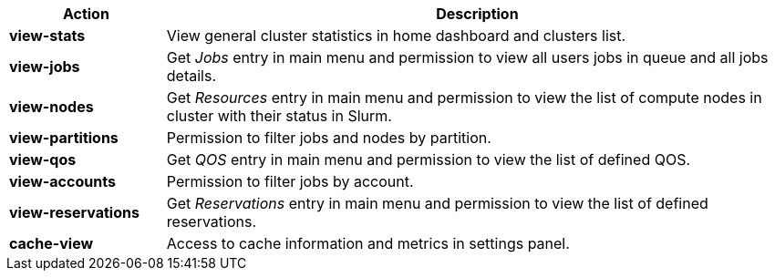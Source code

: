 ////
    Do not modify this file directly, it is automatically generated by combining
    the Python script `docs/utils/gen-conf-policy.py` and the template
    `docs/utils/policy-actions.adoc.j2`. Please refer to the Python script
    comments to discover how it is used.
////


[cols="1s,4a"]
|===
|Action|Description

|view-stats
|View general cluster statistics in home dashboard and clusters list.


|view-jobs
|Get _Jobs_ entry in main menu and permission to view all users jobs in
queue and all jobs details.


|view-nodes
|Get _Resources_ entry in main menu and permission to view the list of
compute nodes in cluster with their status in Slurm.


|view-partitions
|Permission to filter jobs and nodes by partition.


|view-qos
|Get _QOS_ entry in main menu and permission to view the list of defined QOS.


|view-accounts
|Permission to filter jobs by account.


|view-reservations
|Get _Reservations_ entry in main menu and permission to view the list of
defined reservations.


|cache-view
|Access to cache information and metrics in settings panel.


|===

